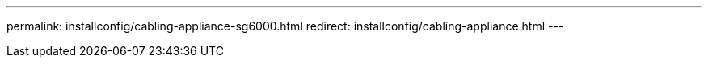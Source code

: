 ---
permalink: installconfig/cabling-appliance-sg6000.html
redirect: installconfig/cabling-appliance.html
---
